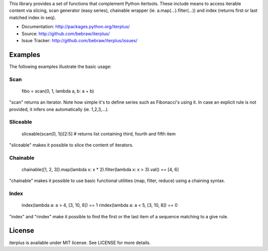 This library provides a set of functions that complement Python itertools. These include means to access iterable content via slicing, scan generator (easy series), chainable wrapper (ie. a.map(...).filter(...)) and index (returns first or last matched index in seq).

* Documentation: http://packages.python.org/iterplus/
* Source: http://github.com/bebraw/iterplus/
* Issue Tracker: http://github.com/bebraw/iterplus/issues/

Examples
--------

The following examples illustrate the basic usage:

Scan
====

    fibo = scan(0, 1, lambda a, b: a + b)

"scan" returns an iterator. Note how simple it's to define series such as Fibonacci's using it. In case an explicit rule is not provided, it infers one automatically (ie. 1,2,3,...).

Sliceable
=========

    sliceable(scan(0, 1))[2:5] # returns list containing third, fourth and fifth item

"sliceable" makes it possible to slice the content of iterators.

Chainable
=========

    chainable([1, 2, 3]).map(lambda x: x * 2).filter(lambda x: x > 3).val() == [4, 6]

"chainable" makes it possible to use basic functional utilities (map, filter, reduce) using a chaining syntax.

Index
=====

    index(lambda a: a > 4, [3, 10, 8]) == 1
    rindex(lambda a: a < 5, [3, 10, 8]) == 0

"index" and "rindex" make it possible to find the first or the last item of a sequence matching to a give rule.

.. _itertools: http://docs.python.org/library/itertools.html

License
-------

iterplus is available under MIT license. See LICENSE for more details.


